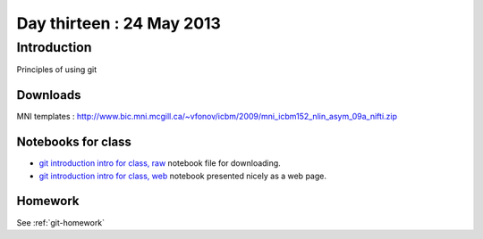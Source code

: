##########################
Day thirteen : 24 May 2013
##########################

************
Introduction
************

Principles of using git

Downloads
=========

MNI templates : http://www.bic.mni.mcgill.ca/~vfonov/icbm/2009/mni_icbm152_nlin_asym_09a_nifti.zip

Notebooks for class
===================

* `git introduction intro for class, raw
  <https://raw.github.com/practical-neuroimaging/pna-notebooks/master/roll_your_own_cms.ipynb>`_
  notebook file for downloading.
* `git introduction intro for class, web
  <http://nbviewer.ipython.org/urls/raw.github.com/practical-neuroimaging/pna-notebooks/master/roll_your_own_cms.ipynb>`_
  notebook presented nicely as a web page.

Homework
========

See :ref:`git-homework`
